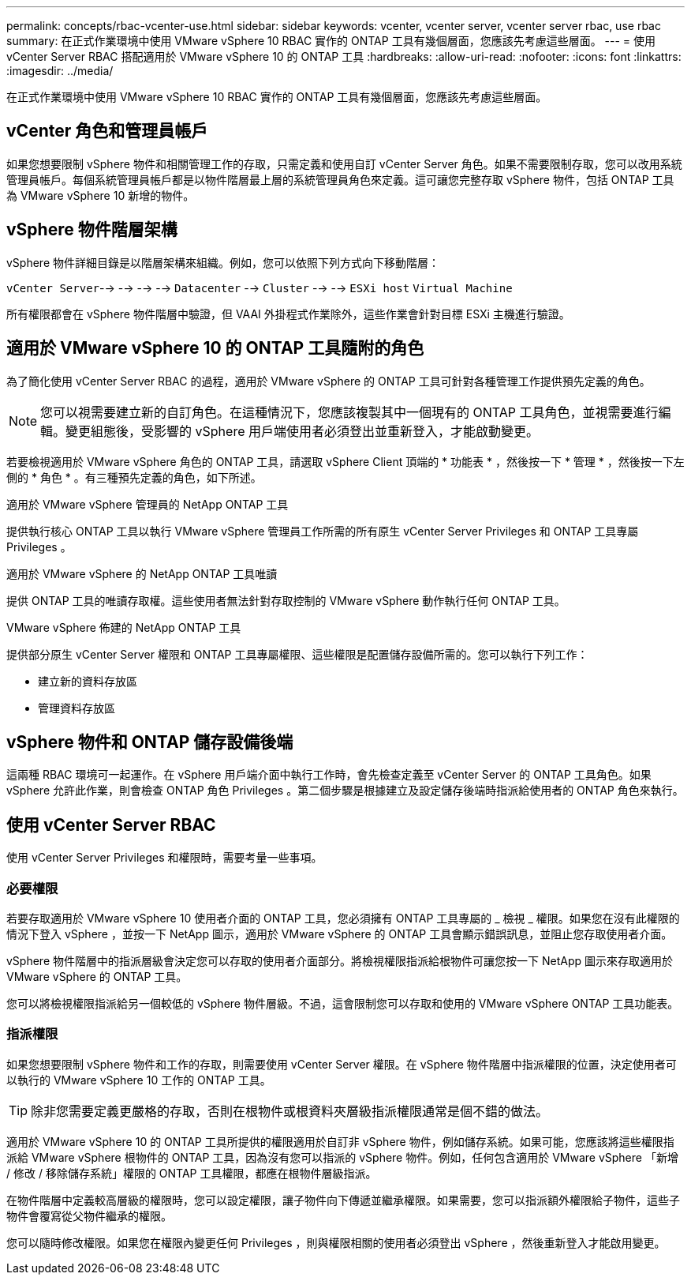 ---
permalink: concepts/rbac-vcenter-use.html 
sidebar: sidebar 
keywords: vcenter, vcenter server, vcenter server rbac, use rbac 
summary: 在正式作業環境中使用 VMware vSphere 10 RBAC 實作的 ONTAP 工具有幾個層面，您應該先考慮這些層面。 
---
= 使用 vCenter Server RBAC 搭配適用於 VMware vSphere 10 的 ONTAP 工具
:hardbreaks:
:allow-uri-read: 
:nofooter: 
:icons: font
:linkattrs: 
:imagesdir: ../media/


[role="lead"]
在正式作業環境中使用 VMware vSphere 10 RBAC 實作的 ONTAP 工具有幾個層面，您應該先考慮這些層面。



== vCenter 角色和管理員帳戶

如果您想要限制 vSphere 物件和相關管理工作的存取，只需定義和使用自訂 vCenter Server 角色。如果不需要限制存取，您可以改用系統管理員帳戶。每個系統管理員帳戶都是以物件階層最上層的系統管理員角色來定義。這可讓您完整存取 vSphere 物件，包括 ONTAP 工具為 VMware vSphere 10 新增的物件。



== vSphere 物件階層架構

vSphere 物件詳細目錄是以階層架構來組織。例如，您可以依照下列方式向下移動階層：

`vCenter Server`--> --> --> --> `Datacenter` --> `Cluster` --> --> `ESXi host` `Virtual Machine`

所有權限都會在 vSphere 物件階層中驗證，但 VAAI 外掛程式作業除外，這些作業會針對目標 ESXi 主機進行驗證。



== 適用於 VMware vSphere 10 的 ONTAP 工具隨附的角色

為了簡化使用 vCenter Server RBAC 的過程，適用於 VMware vSphere 的 ONTAP 工具可針對各種管理工作提供預先定義的角色。


NOTE: 您可以視需要建立新的自訂角色。在這種情況下，您應該複製其中一個現有的 ONTAP 工具角色，並視需要進行編輯。變更組態後，受影響的 vSphere 用戶端使用者必須登出並重新登入，才能啟動變更。

若要檢視適用於 VMware vSphere 角色的 ONTAP 工具，請選取 vSphere Client 頂端的 * 功能表 * ，然後按一下 * 管理 * ，然後按一下左側的 * 角色 * 。有三種預先定義的角色，如下所述。

.適用於 VMware vSphere 管理員的 NetApp ONTAP 工具
提供執行核心 ONTAP 工具以執行 VMware vSphere 管理員工作所需的所有原生 vCenter Server Privileges 和 ONTAP 工具專屬 Privileges 。

.適用於 VMware vSphere 的 NetApp ONTAP 工具唯讀
提供 ONTAP 工具的唯讀存取權。這些使用者無法針對存取控制的 VMware vSphere 動作執行任何 ONTAP 工具。

.VMware vSphere 佈建的 NetApp ONTAP 工具
提供部分原生 vCenter Server 權限和 ONTAP 工具專屬權限、這些權限是配置儲存設備所需的。您可以執行下列工作：

* 建立新的資料存放區
* 管理資料存放區




== vSphere 物件和 ONTAP 儲存設備後端

這兩種 RBAC 環境可一起運作。在 vSphere 用戶端介面中執行工作時，會先檢查定義至 vCenter Server 的 ONTAP 工具角色。如果 vSphere 允許此作業，則會檢查 ONTAP 角色 Privileges 。第二個步驟是根據建立及設定儲存後端時指派給使用者的 ONTAP 角色來執行。



== 使用 vCenter Server RBAC

使用 vCenter Server Privileges 和權限時，需要考量一些事項。



=== 必要權限

若要存取適用於 VMware vSphere 10 使用者介面的 ONTAP 工具，您必須擁有 ONTAP 工具專屬的 _ 檢視 _ 權限。如果您在沒有此權限的情況下登入 vSphere ，並按一下 NetApp 圖示，適用於 VMware vSphere 的 ONTAP 工具會顯示錯誤訊息，並阻止您存取使用者介面。

vSphere 物件階層中的指派層級會決定您可以存取的使用者介面部分。將檢視權限指派給根物件可讓您按一下 NetApp 圖示來存取適用於 VMware vSphere 的 ONTAP 工具。

您可以將檢視權限指派給另一個較低的 vSphere 物件層級。不過，這會限制您可以存取和使用的 VMware vSphere ONTAP 工具功能表。



=== 指派權限

如果您想要限制 vSphere 物件和工作的存取，則需要使用 vCenter Server 權限。在 vSphere 物件階層中指派權限的位置，決定使用者可以執行的 VMware vSphere 10 工作的 ONTAP 工具。


TIP: 除非您需要定義更嚴格的存取，否則在根物件或根資料夾層級指派權限通常是個不錯的做法。

適用於 VMware vSphere 10 的 ONTAP 工具所提供的權限適用於自訂非 vSphere 物件，例如儲存系統。如果可能，您應該將這些權限指派給 VMware vSphere 根物件的 ONTAP 工具，因為沒有您可以指派的 vSphere 物件。例如，任何包含適用於 VMware vSphere 「新增 / 修改 / 移除儲存系統」權限的 ONTAP 工具權限，都應在根物件層級指派。

在物件階層中定義較高層級的權限時，您可以設定權限，讓子物件向下傳遞並繼承權限。如果需要，您可以指派額外權限給子物件，這些子物件會覆寫從父物件繼承的權限。

您可以隨時修改權限。如果您在權限內變更任何 Privileges ，則與權限相關的使用者必須登出 vSphere ，然後重新登入才能啟用變更。
